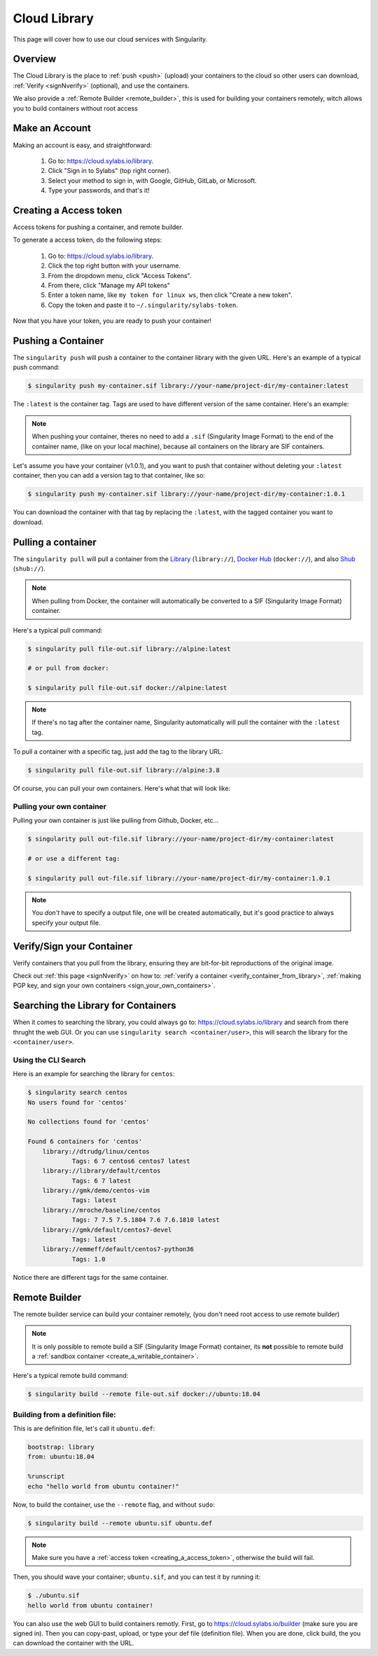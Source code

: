 .. _cloud_library:

Cloud Library
=============

This page will cover how to use our cloud services with Singularity.

--------
Overview
--------

The Cloud Library is the place to :ref:`push <push>` (upload) your containers to the cloud so other users can
download, :ref:`Verify <signNverify>` (optional), and use the containers.

We also provide a :ref:`Remote Builder <remote_builder>`, this is used for building your containers remotely,
witch allows you to build containers without root access

.. _make_a_account:

---------------
Make an Account
---------------

Making an account is easy, and straightforward:

 1. Go to: https://cloud.sylabs.io/library.
 2. Click "Sign in to Sylabs" (top right corner).
 3. Select your method to sign in, with Google, GitHub, GitLab, or Microsoft.
 4. Type your passwords, and that's it!

.. _creating_a_access_token:

-----------------------
Creating a Access token
-----------------------

Access tokens for pushing a container, and remote builder.

To generate a access token, do the following steps:

 1. Go to: https://cloud.sylabs.io/library.
 2. Click the top right button with your username.
 3. From the dropdown menu, click "Access Tokens".
 4. From there, click "Manage my API tokens"
 5. Enter a token name, like ``my token for linux ws``, then click "Create a new token".
 6. Copy the token and paste it to ``~/.singularity/sylabs-token``.

Now that you have your token, you are ready to push your container!

.. _push:

-------------------
Pushing a Container
-------------------

The ``singularity push`` will push a container to the container library with the given URL. Here's an example
of a typical push command:

.. code-block:: console

    $ singularity push my-container.sif library://your-name/project-dir/my-container:latest

The ``:latest`` is the container tag. Tags are used to have different version of the same container.
Here's an example:

.. note::
    When pushing your container, theres no need to add a ``.sif`` (Singularity Image Format) to the end of the container name, (like
    on your local machine), because all containers on the library are SIF containers.

Let's assume you have your container (v1.0.1), and you want to push that container without deleting
your ``:latest`` container, then you can add a version tag to that container, like so:

.. code-block:: console

    $ singularity push my-container.sif library://your-name/project-dir/my-container:1.0.1

You can download the container with that tag by replacing the ``:latest``, with the tagged container you want to download.

.. _pull:

-------------------
Pulling a container
-------------------

The ``singularity pull`` will pull a container from the `Library <https://cloud.sylabs.io/library>`_
(``library://``), `Docker Hub <https://hub.docker.com/>`_ (``docker://``), and also
`Shub <https://singularity-hub.org/collections>`_ (``shub://``).

.. note::
    When pulling from Docker, the container will automatically be converted to a SIF (Singularity Image Format) container.

Here's a typical pull command:

.. code-block:: console

    $ singularity pull file-out.sif library://alpine:latest

    # or pull from docker:

    $ singularity pull file-out.sif docker://alpine:latest

.. note::
    If there's no tag after the container name, Singularity automatically will pull the container with the ``:latest`` tag.

To pull a container with a specific tag, just add the tag to the library URL:

.. code-block:: console

    $ singularity pull file-out.sif library://alpine:3.8

Of course, you can pull your own containers. Here's what that will look like:

Pulling your own container
--------------------------

Pulling your own container is just like pulling from Github, Docker, etc...

.. code-block:: console

    $ singularity pull out-file.sif library://your-name/project-dir/my-container:latest

    # or use a different tag:

    $ singularity pull out-file.sif library://your-name/project-dir/my-container:1.0.1

.. note::
    You *don't* have to specify a output file, one will be created automatically, but it's good practice to always
    specify your output file.

--------------------------
Verify/Sign your Container
--------------------------

Verify containers that you pull from the library, ensuring they are bit-for-bit reproductions of the original image.

Check out :ref:`this page <signNverify>` on how to: :ref:`verify a container <verify_container_from_library>`,
:ref:`making PGP key, and sign your own containers <sign_your_own_containers>`.

.. _search_the_library:

------------------------------------
Searching the Library for Containers
------------------------------------

When it comes to searching the library, you could always go to: https://cloud.sylabs.io/library and search from there
thrught the web GUI. Or you can use ``singularity search <container/user>``, this will search the library for
the ``<container/user>``.

Using the CLI Search
--------------------

Here is an example for searching the library for ``centos``:

.. code-block:: console

    $ singularity search centos
    No users found for 'centos'
    
    No collections found for 'centos'
    
    Found 6 containers for 'centos'
    	library://dtrudg/linux/centos
    		Tags: 6 7 centos6 centos7 latest
    	library://library/default/centos
    		Tags: 6 7 latest
    	library://gmk/demo/centos-vim
    		Tags: latest
    	library://mroche/baseline/centos
    		Tags: 7 7.5 7.5.1804 7.6 7.6.1810 latest
    	library://gmk/default/centos7-devel
    		Tags: latest
    	library://emmeff/default/centos7-python36
    		Tags: 1.0

Notice there are different tags for the same container.

.. _remote_builder:

--------------
Remote Builder
--------------

The remote builder service can build your container remotely, (you don't need root access
to use remote builder)

.. note::
    It is only possible to remote build a SIF (Singularity Image Format) container, its **not** possible
    to remote build a :ref:`sandbox container <create_a_writable_container>`.

Here's a typical remote build command:

.. code-block:: console

    $ singularity build --remote file-out.sif docker://ubuntu:18.04


Building from a definition file:
--------------------------------

This is are definition file, let's call it ``ubuntu.def``:

.. code-block:: singularity

    bootstrap: library
    from: ubuntu:18.04

    %runscript
    echo "hello world from ubuntu container!"

Now, to build the container, use the ``--remote`` flag, and without ``sudo``:

.. code-block:: console

    $ singularity build --remote ubuntu.sif ubuntu.def

.. note::
    Make sure you have a :ref:`access token <creating_a_access_token>`, otherwise the build will fail.

Then, you should wave your container; ``ubuntu.sif``, and you can test it by running it:

.. code-block:: console

    $ ./ubuntu.sif
    hello world from ubuntu container!

You can also use the web GUI to build containers remotly. First, go to https://cloud.sylabs.io/builder (make sure you are signed in).
Then you can copy-past, upload, or type your def file (definition file). When you are done, click build, the you can download the container
with the URL.

